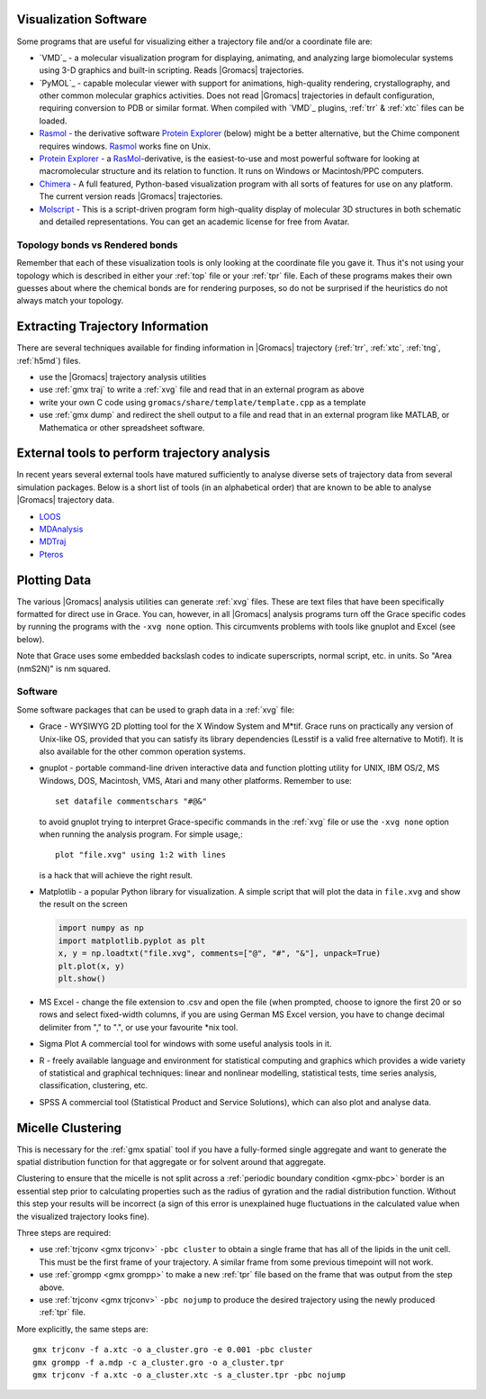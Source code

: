 .. _reference manual: gmx-manual-parent-dir_

.. _gmx-visualize:

Visualization Software
----------------------

Some programs that are useful for visualizing either a trajectory file and/or a coordinate file are:

* `VMD`_ - a molecular visualization program for displaying, animating, and analyzing
  large biomolecular systems using 3-D graphics and built-in scripting. Reads |Gromacs| trajectories.
* `PyMOL`_ - capable molecular viewer with support for animations, high-quality rendering, crystallography,
  and other common molecular graphics activities. Does not read |Gromacs| trajectories in default
  configuration, requiring conversion to PDB or similar format. When compiled with `VMD`_ plugins,
  :ref:`trr` & :ref:`xtc` files can be loaded.
* `Rasmol`_ - the derivative software `Protein Explorer`_ (below) might be a better alternative, but
  the Chime component requires windows. `Rasmol`_ works fine on Unix.
* `Protein Explorer`_ - a `RasMol`_\ -derivative, is the easiest-to-use and most powerful software
  for looking at macromolecular structure and its relation to function. It runs on Windows or Macintosh/PPC computers.
* `Chimera`_ - A full featured, Python-based visualization program with all sorts of features for
  use on any platform. The current version reads |Gromacs| trajectories.
* `Molscript`_ - This is a script-driven program form high-quality display of molecular 3D structures
  in both schematic and detailed representations. You can get an academic license for free from Avatar.

Topology bonds vs Rendered bonds
^^^^^^^^^^^^^^^^^^^^^^^^^^^^^^^^

Remember that each of these visualization tools is only looking at the coordinate file you gave it.
Thus it's not using your topology which is described in either your :ref:`top` file or your 
:ref:`tpr` file. Each of these programs makes their own guesses about where the chemical bonds 
are for rendering purposes, so do not be surprised if the heuristics do not always match your topology.

.. _Rasmol: http://www.umass.edu/microbio/rasmol/index2.htm
.. _Protein Explorer: http://www.umass.edu/microbio/rasmol/
.. _Chimera: http://www.rbvi.ucsf.edu/chimera/
.. _Molscript: https://github.com/pekrau/MolScript


Extracting Trajectory Information
---------------------------------

There are several techniques available for finding information in |Gromacs|
trajectory (:ref:`trr`, :ref:`xtc`, :ref:`tng`, :ref:`h5md`) files.

* use the |Gromacs| trajectory analysis utilities
* use :ref:`gmx traj` to write a :ref:`xvg` file and read that in an external program as above
* write your own C code using ``gromacs/share/template/template.cpp`` as a template
* use :ref:`gmx dump` and redirect the shell output to a file and read that in an external
  program like MATLAB, or Mathematica or other spreadsheet software.

External tools to perform trajectory analysis
---------------------------------------------

In recent years several external tools have matured sufficiently to analyse diverse sets
of trajectory data from several simulation packages. Below is a short list of tools (in an alphabetical order)
that are known to be able to analyse |Gromacs| trajectory data.

* `LOOS <http://loos.sourceforge.net/>`__
* `MDAnalysis <https://www.mdanalysis.org/>`__
* `MDTraj <http://mdtraj.org/>`__
* `Pteros <https://github.com/yesint/pteros/>`__


Plotting Data
-------------

The various |Gromacs| analysis utilities can generate :ref:`xvg` files. These are text files
that have been specifically formatted for direct use in Grace. You can, however, in
all |Gromacs| analysis programs turn off the Grace specific codes by running the programs
with the ``-xvg none`` option. This circumvents problems with tools like gnuplot and Excel (see below).

Note that Grace uses some embedded backslash codes to indicate superscripts, normal script, etc. in units. So "Area (nm\S2\N)" is nm squared. 

Software
^^^^^^^^

Some software packages that can be used to graph data in a :ref:`xvg` file:

* Grace - WYSIWYG 2D plotting tool for the X Window System and M\*\ tif. Grace runs on practically
  any version of Unix-like OS, provided that you can satisfy its library dependencies (Lesstif is a
  valid free alternative to Motif). It is also available for the other common operation systems.
* gnuplot - portable command-line driven interactive data and function plotting utility for UNIX,
  IBM OS/2, MS Windows, DOS, Macintosh, VMS, Atari and many other platforms. Remember to use::

    set datafile commentschars "#@&"

  to avoid gnuplot trying to interpret Grace-specific commands in the :ref:`xvg` file or use
  the ``-xvg none`` option when running the analysis program. For simple usage,::

    plot "file.xvg" using 1:2 with lines

  is a hack that will achieve the right result.
* Matplotlib - a popular Python library for visualization. A simple script that will plot the data
  in ``file.xvg`` and show the result on the screen

  .. code-block:: python

      import numpy as np
      import matplotlib.pyplot as plt
      x, y = np.loadtxt("file.xvg", comments=["@", "#", "&"], unpack=True)
      plt.plot(x, y)
      plt.show()

* MS Excel - change the file extension to .csv and open the file (when prompted, choose to ignore the
  first 20 or so rows and select fixed-width columns, if you are using German MS Excel version, you
  have to change decimal delimiter from "," to ".", or use your favourite \*nix tool.
* Sigma Plot A commercial tool for windows with some useful analysis tools in it.
* R - freely available language and environment for statistical computing and graphics which provides
  a wide variety of statistical and graphical techniques: linear and nonlinear modelling, statistical
  tests, time series analysis, classification, clustering, etc.
* SPSS A commercial tool (Statistical Product and Service Solutions), which can also plot and analyse data.


Micelle Clustering
------------------

This is necessary for the :ref:`gmx spatial` tool if you have a fully-formed single aggregate and
want to generate the spatial distribution function for that aggregate or for solvent around that aggregate.

Clustering to ensure that the micelle is not split across a :ref:`periodic boundary condition <gmx-pbc>`
border is an essential step prior to calculating properties such as the radius of gyration and the
radial distribution function. Without this step your results will be incorrect (a sign of this error
is unexplained huge fluctuations in the calculated value when the visualized trajectory looks fine).

Three steps are required:

* use :ref:`trjconv <gmx trjconv>` ``-pbc cluster`` to obtain a single frame that has all of the
  lipids in the unit cell. This must be the first frame of your trajectory. A similar frame
  from some previous timepoint will not work.
* use :ref:`grompp <gmx grompp>` to make a new :ref:`tpr` file based on the frame that was output from the step above.
* use :ref:`trjconv <gmx trjconv>` ``-pbc nojump`` to produce the desired trajectory using the newly produced :ref:`tpr` file.

More explicitly, the same steps are:

::

 gmx trjconv -f a.xtc -o a_cluster.gro -e 0.001 -pbc cluster
 gmx grompp -f a.mdp -c a_cluster.gro -o a_cluster.tpr
 gmx trjconv -f a.xtc -o a_cluster.xtc -s a_cluster.tpr -pbc nojump


